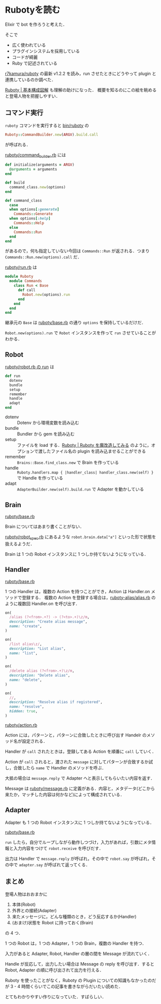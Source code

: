* Rubotyを読む

Elixir で bot を作ろうと考えた．

そこで

- 広く使われている
- プラグインシステムを採用している
- コードが綺麗
- Ruby で記述されている

[[https://github.com/r7kamura/ruboty][r7kamura/ruboty]] の最新 v1.2.2 を読み，run させたときにどうやって plugin と連携しているのか調べた．

[[http://qiita.com/tbpgr/items/7f08569dd8828bae6527][Ruboty | 基本構成図解]] も理解の助けになった．
概要を知るのにこの絵を眺めると登場人物を把握しやすい．

** コマンド実行

=ruboty= コマンドを実行すると [[https://github.com/r7kamura/ruboty/blob/77afe56fd89f5cd5e3c033249949ea2e1da06571/bin/ruboty#L6][bin/ruboty]] の

#+begin_src ruby
Ruboty::CommandBuilder.new(ARGV).build.call
#+end_src

が呼ばれる．

[[https://github.com/r7kamura/ruboty/blob/77afe56fd89f5cd5e3c033249949ea2e1da06571/lib/ruboty/command_builder.rb][ruboty/command_builder.rb]] には

#+begin_src ruby
def initialize(arguments = ARGV)
  @arguments = arguments
end

def build
  command_class.new(options)
end

def command_class
  case
  when options[:generate]
    Commands::Generate
  when options[:help]
    Commands::Help
  else
    Commands::Run
  end
end
#+end_src

があるので，何も指定していない今回は =Commands::Run= が返される．つまり =Commands::Run.new(options).call= だ．

[[https://github.com/r7kamura/ruboty/blob/77afe56fd89f5cd5e3c033249949ea2e1da06571/lib/ruboty/commands/run.rb][ruboty/run.rb]] は

#+begin_src ruby
module Ruboty
  module Commands
    class Run < Base
      def call
        Robot.new(options).run
      end
    end
  end
end
#+end_src

継承元の =Base= は [[https://github.com/r7kamura/ruboty/blob/77afe56fd89f5cd5e3c033249949ea2e1da06571/lib/ruboty/commands/base.rb][ruboty/base.rb]] の通り =options= を保持しているだけだ．

=Robot.new(options).run= で =Robot= インスタンスを作って =run= させていることがわかる．

** Robot

[[https://github.com/r7kamura/ruboty/blob/77afe56fd89f5cd5e3c033249949ea2e1da06571/lib/ruboty/robot.rb#L16-L23][ruboty/robot.rb の run]] は

#+begin_src ruby
def run
  dotenv
  bundle
  setup
  remember
  handle
  adapt
end
#+end_src

- dotenv :: Dotenv から環境変数を読み込む
- bundle :: Bundler から gem を読み込む
- setup :: ファイルを load する．[[http://qiita.com/tbpgr/items/805af286406a787d4267#-%E5%AE%9F%E8%A1%8C][Ruboty | Ruboty を魔改造してみる]] のように，オプションで渡したファイル名の plugin を読み込ませることができる
- remember :: =Brains::Base.find_class.new= で Brain を作っている
- handle :: =Ruboty.handlers.map { |handler_class| handler_class.new(self) }= で Handle を作っている
- adapt :: =AdapterBuilder.new(self).build.run= で Adapter を動かしている


** Brain

[[https://github.com/r7kamura/ruboty/blob/77afe56fd89f5cd5e3c033249949ea2e1da06571/lib/ruboty/brains/base.rb][ruboty/base.rb]]

Brain についてはあまり書くことがない．

[[https://github.com/r7kamura/ruboty/blob/77afe56fd89f5cd5e3c033249949ea2e1da06571/spec/ruboty/robot_spec.rb#L19-L20][ruboty/robot_spec.rb]] にあるような =robot.brain.data["a"]= といった形で状態を扱えるようだ．

Brain は 1 つの Robot インスタンスに 1 つしか持てないようになっている．

** Handler

[[https://github.com/r7kamura/ruboty/blob/77afe56fd89f5cd5e3c033249949ea2e1da06571/lib/ruboty/handlers/base.rb][ruboty/base.rb]]

1 つの Handler は，複数の Action を持つことができ，Action は Handler.on メソッドで登録する．
複数の Action を登録する場合は，[[https://github.com/r7kamura/ruboty-alias/blob/1815efe8e004293c339fa40ecb3aa32eb3fdcd72/lib/ruboty/handlers/alias.rb#L6-L29][ruboty-alias/alias.rb]] のように複数回 Handler.on を呼び出す．

#+begin_src ruby
on(
  /alias (?<from>.+?) -> (?<to>.+)\z/m,
  description: "Create alias message",
  name: "create",
)

on(
  /list alias\z/,
  description: "List alias",
  name: "list",
)

on(
  /delete alias (?<from>.+)\z/m,
  description: "Delete alias",
  name: "delete",
)

on(
  //,
  description: "Resolve alias if registered",
  name: "resolve",
  hidden: true,
)
#+end_src

[[https://github.com/r7kamura/ruboty/blob/77afe56fd89f5cd5e3c033249949ea2e1da06571/lib/ruboty/action.rb][ruboty/action.rb]]

Action には，パターンと，パターンに合致したときに呼び出す Handelr のメソッド名が設定される．

Handler が =call= されたときは，登録してある Action を順番に =call= していく．

Action が =call= されると，渡された =message= に対してパターンが合致するか試し，合致したら =name= で Handler のメソッドを呼ぶ．

大抵の場合は =message.reply= で Adapter へと表示してもらいたい内容を返す．

Message は [[https://github.com/r7kamura/ruboty/blob/77afe56fd89f5cd5e3c033249949ea2e1da06571/lib/ruboty/message.rb][ruboty/message.rb]] に定義がある．内容と，メタデータ(どこから来たか，マッチした内容は何かなど)によって構成されている．

** Adapter

Adapter も 1 つの Robot インスタンスに 1 つしか持てないようになっている．

[[https://github.com/r7kamura/ruboty/blob/77afe56fd89f5cd5e3c033249949ea2e1da06571/lib/ruboty/adapters/base.rb][ruboty/base.rb]]

=run= したら，自分でループしながら動作しつづけ，入力があれば，引数にメタ情報と入力内容をつけて =robot.receive= を呼びだす．

出力は Handler で =message.reply= が呼ばれ，その中で =robot.say= が呼ばれ，その中で =adapter.say= が呼ばれて返ってくる．

** まとめ

登場人物はおおまかに

1. 本体(Robot)
2. 外界との接続(Adapter)
3. 来たメッセージに，どんな種類のとき，どう反応するか(Handler)
4. (おまけ)状態を Robot に持っておく(Brain)

の 4 つ．

1 つの Robot は，1 つの Adapter，1 つの Brain，複数の Handler を持つ．

入力があると Adapter, Robot, Handler の層の間を Message が流れていく．

Handle が反応して，出力したい場合は Message の reply を呼び出す．すると Robot, Adapter の順に呼び出されて出力を行える．

Ruboty を使ったことがなく，Ruboty の Plugin についての知識もなかったのだが 3 - 4 時間くらいでこの記事を書きながらだいたい読めた．

とてもわかりやすい作りになっていた．すばらしい．
